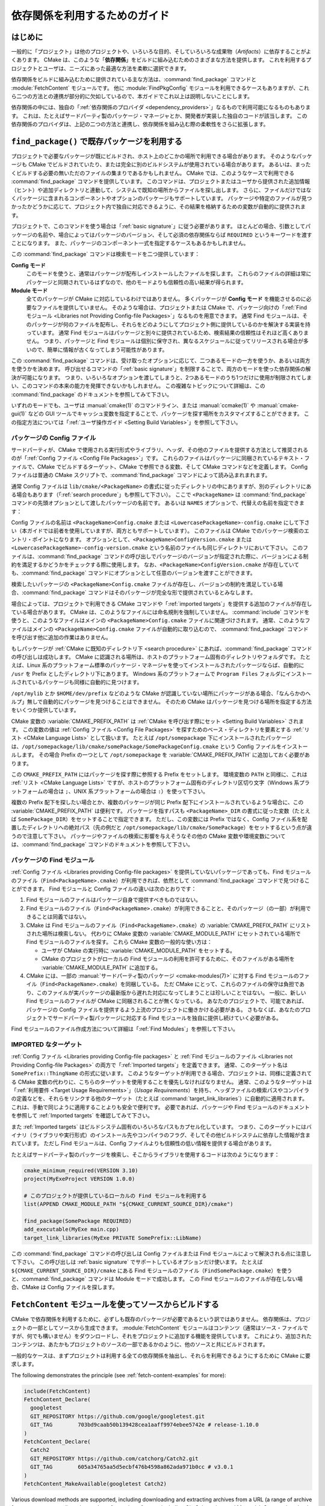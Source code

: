 依存関係を利用するためのガイド
******************************

.. only:: html

   .. contents::

はじめに
========

一般的に「プロジェクト」は他のプロジェクトや、いろいろな目的、そしていろいろな成果物（*Artifacts*）に依存することがよくあります。
CMake は、このような「**依存関係**」をビルドに組み込むためのさまざまな方法を提供します。
これを利用するプロジェクトとユーザは、ニーズにあった最適な方法を柔軟に選択できます。

依存関係をビルドに組み込むために提供されている主な方法は、:command:`find_package` コマンドと :module:`FetchContent` モジュールです。
他に :module:`FindPkgConfig` モジュールを利用できるケースもありますが、これら二つの方法との連携が部分的に欠如しているので、本ガイドでこれ以上は説明しないことにします。

依存関係の中には、独自の「:ref:`依存関係のプロバイダ <dependency_providers>`」なるもので利用可能になるものもあります。
これは、たとえばサードパーティ製のパッケージ・マネージャとか、開発者が実装した独自のコードが該当します。
この依存関係のプロバイダは、上記の二つの方法と連携し、依存関係を組み込む際の柔軟性をさらに拡張します。

.. _prebuilt_find_package:

``find_package()`` で既存パッケージを利用する
=============================================

プロジェクトで必要なパッケージが既にビルドされ、ホスト上のどこかの場所で利用できる場合があります。
そのようなパッケージも CMake でビルドされていたり、または完全に別のビルドシステムが使用されている場合があります。
あるいは、まったくビルドする必要の無いただのファイルの集まりであるかもしれません。
CMake では、このようなケースで利用できる :command:`find_package` コマンドを提供しています。
このコマンドは、プロジェクトまたはユーザから提供された追加情報（ヒント）や追加ディレクトリと連動して、システムで既知の場所からファイルを探し出します。
さらに、ファイルだけではなくパッケージに含まれるコンポーネントやオプションのパッケージもサポートしています。
パッケージや特定のファイルが見つかったかどうかに応じて、プロジェクト内で独自に対応できるように、その結果を格納するための変数が自動的に提供されます。

プロジェクトで、このコマンドを使う場合は「:ref:`basic signature`」に従う必要があります。
ほとんどの場合、引数としてパッケージの名前や、場合によってはパッケージのバージョン、そして必須の依存関係ならば ``REQUIRED`` というキーワードを渡すことになります。
また、パッケージのコンポーネント一式を指定するケースもあるかもしれません。

.. code-block:: cmake
  :caption: ``find_package()`` コマンドの呼び出し例

  find_package(Catch2)
  find_package(GTest REQUIRED)
  find_package(Boost 1.79 COMPONENTS date_time)

この :command:`find_package` コマンドは検索モードを二つ提供しています：

**Config モード**
  このモードを使うと、通常はパッケージが配布しインストールしたファイルを探します。
  これらのファイルの詳細は常にパッケージと同期されているはずなので、他のモードよりも信頼性の高い結果が得られます。

**Module モード**
  全てのパッケージが CMake に対応しているわけではありません。
  多くパッケージが **Config モード** を機能させるのに必要なファイルを提供していません。
  そのような場合は、プロジェクトまたは CMake で、パッケージ向けの「:ref:`Find モジュール <Libraries not Providing Config-file Packages>`」なるものを用意できます。
  通常 Find モジュールは、そのパッケージが何のファイルを配布し、それらをどのようにしてプロジェクト側に提供しているのかを解決する実装を持っています。
  通常 Find モジュールはパッケージと別々に提供されているため、検索結果の信頼性はそれほど高くありません。
  つまり、パッケージと Find モジュールは個別に保守され、異なるスケジュールに従ってリリースされる場合が多いので、簡単に情報が古くなってしまう可能性があります。

この :command:`find_package` コマンドは、受け取ったオプションに応じて、二つあるモードの一方を使うか、あるいは両方を使うかを決めます。
呼び出せるコマンドの「:ref:`basic signature`」を制限することで、両方のモードを使った依存関係の解決が可能になります。
つまり、いろいろなオプションを渡してしまうと、2つあるモードのうち1つだけに使用が制限されてしまい、このコマンドの本来の能力を発揮できないかもしれません。
この複雑なトピックについて詳細は、この :command:`find_package` のドキュメントを参照してみて下さい。

いずれのモードでも、ユーザは :manual:`cmake(1)` のコマンドライン、または :manual:`ccmake(1)` や :manual:`cmake-gui(1)` などの GUI ツールでキャッシュ変数を指定することで、パッケージを探す場所をカスタマイズすることができます。
この指定方法については「:ref:`ユーザ操作ガイド <Setting Build Variables>`」を参照して下さい。

.. _Libraries providing Config-file packages:

パッケージの Config ファイル
----------------------------

サードパーティが、CMake で使用される実行形式やライブラリ、ヘッダ、その他のファイルを提供する方法として推奨されるのが「:ref:`Config ファイル <Config File Packages>`」です。
これらのファイルはパッケージに同梱されているテキスト・ファイルで、CMake でビルドするターゲット、CMake で参照できる変数、そして CMake コマンドなどを定義します。
Config ファイルは普通の CMake スクリプトで、:command:`find_package` コマンドによって読み込まれまれます。

通常 Config ファイルは ``lib/cmake/<PackageName>`` の書式に従ったディレクトリの中にありますが、別のディレクトリにある場合もあります（「:ref:`search procedure`」も参照して下さい）。
ここで ``<PackageName>`` は  :command:`find_package` コマンドの先頭オプションとして渡したパッケージの名前です。
あるいは ``NAMES`` オプションで、代替えの名前を指定できます：

.. code-block:: cmake
  :caption: パッケージを探す際にその別名を渡す例

  find_package(SomeThing
    NAMES
      SameThingOtherName   # パッケージのもう一つの名前
      SomeThing            # 正規のパッケージ名でも探す
  )

Config ファイルの名前は ``<PackageName>Config.cmake`` または ``<LowercasePackageName>-config.cmake`` にして下さい（本ガイドでは前者を使用していますが、両方ともサポートしています）。
このファイルは CMake でのパッケージ検索のエントリ・ポイントになります。
オプションとして、``<PackageName>ConfigVersion.cmake`` または ``<LowercasePackageName>-config-version.cmake`` という名前のファイルも同じディレクトリにおいて下さい。
このファイルは、:command:`find_package` コマンドの呼び出しでパッケージのバージョンが指定された際に、バージョンによる制約を満足するかどうかをチェックする際に使用します。
なお、``<PackageName>ConfigVersion.cmake``  が存在していても、:command:`find_package` コマンドにオプションとして任意のバージョンを渡すことができます。

検索したいパッケージの ``<PackageName>Config.cmake`` ファイルが存在し、バージョンの制約を満足している場合、:command:`find_package` コマンドはそのパッケージが完全な形で提供されているとみなします。

場合によっては、プロジェクトで利用できる CMake コマンドや「:ref:`imported targets`」を提供する追加のファイルが存在している場合があります。
CMake は、このようなファイルには命名規則を強制していません。
:command:`include` コマンドを使うと、このようなファイルはメインの ``<PackageName>Config.cmake`` ファイルに関連づけされます。
通常、このようなファイルはメインの ``<PackageName>Config.cmake`` ファイルが自動的に取り込むので、 :command:`find_package` コマンドを呼び出す他に追加の作業はありません。

もしパッケージが :ref:`CMake に既知のディレクトリ下 <search procedure>` にあれば、:command:`find_package` コマンドの呼び出しは成功します。
CMake に認識される場所は、ホストのプラットフォーム固有のディレクトリやフォルダです。
たとえば、Linux 系のプラットフォーム標準のパッケージ・マネージャを使ってインストールされたパッケージならば、自動的に ``/usr`` を Prefix としたディレクトリ下にあります。
Windows 系のプラットフォームで ``Program Files`` フォルダにインストールされているパッケージも同様に自動的に見つけます。

``/opt/mylib`` とか ``$HOME/dev/prefix`` などのような CMake が認識していない場所にパッケージがある場合、「なんらかのヘルプ」無しで自動的にパッケージを見つけることはできません。
そのため CMake はパッケージを見つける場所を指定する方法をいくつか提供しています。

CMake 変数の :variable:`CMAKE_PREFIX_PATH` は :ref:`CMake を呼び出す際にセット <Setting Build Variables>` されます。
この変数の値は :ref:`Config ファイル <Config File Packages>` を探すためのベース・ディレクトリを要素とする :ref:`リスト <CMake Language Lists>` として扱います。
たとえば ``/opt/somepackage`` 下にインストールされたパッケージは、``/opt/somepackage/lib/cmake/somePackage/SomePackageConfig.cmake`` という Config ファイルをインストールします。
その場合 Prefix の一つとして ``/opt/somepackage`` を :variable:`CMAKE_PREFIX_PATH` に追加しておく必要があります。

この ``CMAKE_PREFIX_PATH`` にはパッケージを探す際に参照する Prefix をセットします。
環境変数の ``PATH`` と同様に、これは :ref:`リスト <CMake Language Lists>` ですが、ホストのプラットフォーム固有のディレクトリ区切り文字（Windows 系プラットフォームの場合は ``;``、UNIX 系プラットフォームの場合は ``:``）を使って下さい。

複数の Prefix 配下を探したい場合とか、複数のパッケージが同じ Prefix 配下にインストールされているような場合に、この :variable:`CMAKE_PREFIX_PATH` は便利です。
パッケージを指すパスも ``<PackageName>_DIR`` の書式に従った変数（たとえば ``SomePackage_DIR``）をセットすることで指定できます。
ただし、この変数には Prefix ではなく、Config ファイル系を配置したディレクトリへの絶対パス（先の例だと ``/opt/somepackage/lib/cmake/SomePackage``）をセットするという点が違うので注意して下さい。
パッケージやファイルの検索に影響を与えそうなその他の CMake 変数や環境変数については、:command:`find_package` コマンドのドキュメントを参照して下さい。

.. _Libraries not Providing Config-file Packages:

パッケージの Find モジュール
----------------------------

:ref:`Config ファイル <Libraries providing Config-file packages>` を提供していないパッケージであっても、Find モジュールのファイル（``Find<PackageName>.cmake``）が利用できれば、依然として :command:`find_package` コマンドで見つけることができます。
Find モジュールと Config ファイルの違いは次のとおりです：

#. Find モジュールのファイルはパッケージ自身で提供すべきものではない。
#. Find モジュールのファイル（``Find<PackageName>.cmake``）が利用できることと、そのパッケージ（の一部）が利用できることは同義ではない。
#. CMake は Find モジュールのファイル（``Find<PackageName>.cmake``）の :variable:`CMAKE_PREFIX_PATH` にリストされた場所は検索しない。
   代わりに CMake 変数の :variable:`CMAKE_MODULE_PATH` にセットされている場所で Find モジュールのファイルを探す。
   これら CMake 変数の一般的な使い方は：

   - ユーザが CMake の実行時に :variable:`CMAKE_MODULE_PATH` をセットする。
   - CMake のプロジェクトがローカルの Find モジュールの利用を許可するために、そのファイルがある場所を :variable:`CMAKE_MODULE_PATH` に追加する。

#. CMake には、一部の :manual:`サードパーティ製のパッケージ <cmake-modules(7)>` に対する Find モジュールのファイル（``Find<PackageName>.cmake``）を同梱している。
   ただ CMake にとって、これらのファイルの保守は負担であり、このファイルが実パッケージの最新版から遅れた対応になってしまうことは珍しいことではない。
   一般に、新しい Find モジュールのファイルが CMake に同梱されることが無くなっている。
   あなたのプロジェクトで、可能であれば、 パッケージの Config ファイルを提供するよう上流のプロジェクトに働きかける必要がある。
   さもなくば、あなたのプロジェクトでサードパーティ製パッケージに対応する Find モジュールを独自に提供し続けていく必要がある。

Find モジュールのファイル作成方法について詳細は「:ref:`Find Modules`」を参照して下さい。

.. _Imported Targets from Packages:

IMPORTED なターゲット
---------------------

:ref:`Config ファイル <Libraries providing Config-file packages>` と :ref:`Find モジュールのファイル <Libraries not Providing Config-file Packages>` の両方で「:ref:`Imported targets`」を定義できます。
通常、このターゲット名は ``SomePrefix::ThingName`` の形式に従います。
このようなターゲットが利用できる場合、プロジェクトは、同様に定義されてる CMake 変数の代わりに、こちらのターゲットを使用することを優先しなければなりません。
通常、このようなターゲットは「:ref:`利用要件 <Target Usage Requirements>`」（*Usage Requirements*）を持ち、ヘッダファイルの検索パスやコンパイラの定義などを、それらをリンクする他のターゲット（たとえば :command:`target_link_libraries`）に自動的に適用されます。
これは、手動で同じように適用することよりも安全で便利です。
必要であれば、パッケージや Find モジュールのドキュメントを参照して :ref:`Imported targets` を確認してみて下さい。

また :ref:`Imported targets` はビルドシステム固有のいろいろなパスもカプセル化しています。
つまり、このターゲットにはバイナリ（ライブラリや実行形式）のインストール先やコンパイラのフラグ、そしてその他ビルドシステムに依存した情報が含まれています。
ただし Find モジュールは、Config ファイルよりも信頼性の低い情報を提供する場合があります。

たとえばサードパーティ製のパッケージを検索し、そこからライブラリを使用するコードは次のようになります：

.. code-block:: cmake

  cmake_minimum_required(VERSION 3.10)
  project(MyExeProject VERSION 1.0.0)

  # このプロジェクトが提供しているローカルの Find モジュールを利用する
  list(APPEND CMAKE_MODULE_PATH "${CMAKE_CURRENT_SOURCE_DIR}/cmake")

  find_package(SomePackage REQUIRED)
  add_executable(MyExe main.cpp)
  target_link_libraries(MyExe PRIVATE SomePrefix::LibName)

この :command:`find_package` コマンドの呼び出しは Config ファイルまたは Find モジュールによって解決される点に注意して下さい。
この呼び出しは :ref:`basic signature` でサポートしているオプションだけ使います。
たとえば ``${CMAKE_CURRENT_SOURCE_DIR}/cmake`` にある Find モジュールのファイル（``FindSomePackage.cmake``）を使うと、:command:`find_package` コマンドは Module モードで成功します。
この Find モジュールのファイルが存在しない場合、CMake は Config ファイルを探します。


``FetchContent`` モジュールを使ってソースからビルドする
=======================================================

CMake で依存関係を利用するために、必ずしも既存のパッケージが必要であるという訳ではありません。
依存関係は、プロジェクトの一部としてソースから生成できます。
:module:`FetchContent` モジュールはコンテンツ（通常はソース・ファイルですが、何でも構いません）をダウンロードし、それをプロジェクトに追加する機能を提供しています。
これにより、追加されたコンテンツは、あたかもプロジェクトのソースの一部であるかのように、他のソースと共にビルドされます。

一般的なケースは、まずプロジェクトは利用する全ての依存関係を抽出し、それらを利用できるようにするために CMake に要求します。

The following demonstrates the principle (see :ref:`fetch-content-examples` for more):

.. code-block:: cmake

  include(FetchContent)
  FetchContent_Declare(
    googletest
    GIT_REPOSITORY https://github.com/google/googletest.git
    GIT_TAG        703bd9caab50b139428cea1aaff9974ebee5742e # release-1.10.0
  )
  FetchContent_Declare(
    Catch2
    GIT_REPOSITORY https://github.com/catchorg/Catch2.git
    GIT_TAG        605a34765aa5d5ecbf476b4598a862ada971b0cc # v3.0.1
  )
  FetchContent_MakeAvailable(googletest Catch2)

Various download methods are supported, including downloading and extracting archives from a URL (a range of archive formats are supported), and a number of repository formats including Git, Subversion, and Mercurial.
Custom download, update, and patch commands can also be used to support arbitrary use cases.

When a dependency is added to the project with :module:`FetchContent`, the project links to the dependency's targets just like any other target from the project.
If the dependency provides namespaced targets of the form ``SomePrefix::ThingName``, the project should link to those rather than to any non-namespaced targets.
See the next section for why this is recommended.

Not all dependencies can be brought into the project this way.
Some dependencies define targets whose names clash with other targets from the project or other dependencies.
Concrete executable and library targets created by :command:`add_executable` and :command:`add_library` are global, so each one must be unique across the whole build.
If a dependency would add a clashing target name, it cannot be brought directly into the build with this method.

``FetchContent`` And ``find_package()`` Integration
===================================================

.. versionadded:: 3.24

Some dependencies support being added by either :command:`find_package` or
:module:`FetchContent`.  Such dependencies must ensure they define the same
namespaced targets in both installed and built-from-source scenarios.
A consuming project then links to those namespaced targets and can handle
both scenarios transparently, as long as the project does not use anything
else that isn't provided by both methods.

The project can indicate it is happy to accept a dependency by either method
using the ``FIND_PACKAGE_ARGS`` option to :command:`FetchContent_Declare`.
This allows :command:`FetchContent_MakeAvailable` to try satisfying the
dependency with a call to :command:`find_package` first, using the arguments
after the ``FIND_PACKAGE_ARGS`` keyword, if any.  If that doesn't find the
dependency, it is built from source as described previously instead.

.. code-block:: cmake

  include(FetchContent)
  FetchContent_Declare(
    googletest
    GIT_REPOSITORY https://github.com/google/googletest.git
    GIT_TAG        703bd9caab50b139428cea1aaff9974ebee5742e # release-1.10.0
    FIND_PACKAGE_ARGS NAMES GTest
  )
  FetchContent_MakeAvailable(googletest)

  add_executable(ThingUnitTest thing_ut.cpp)
  target_link_libraries(ThingUnitTest GTest::gtest_main)

The above example calls
:command:`find_package(googletest NAMES GTest) <find_package>` first.
CMake provides a :module:`FindGTest` module, so if that finds a GTest package
installed somewhere, it will make it available, and the dependency will not be
built from source.  If no GTest package is found, it *will* be built from
source.  In either case, the ``GTest::gtest_main`` target is expected to be
defined, so we link our unit test executable to that target.

High-level control is also available through the
:variable:`FETCHCONTENT_TRY_FIND_PACKAGE_MODE` variable.  This can be set to
``NEVER`` to disable all redirection to :command:`find_package`.  It can be
set to ``ALWAYS`` to try :command:`find_package` even if ``FIND_PACKAGE_ARGS``
was not specified (this should be used with caution).

The project might also decide that a particular dependency must be built from
source.  This might be needed if a patched or unreleased version of the
dependency is required, or to satisfy some policy that requires all
dependencies to be built from source.  The project can enforce this by adding
the ``OVERRIDE_FIND_PACKAGE`` keyword to :command:`FetchContent_Declare`.
A call to :command:`find_package` for that dependency will then be redirected
to :command:`FetchContent_MakeAvailable` instead.

.. code-block:: cmake

  include(FetchContent)
  FetchContent_Declare(
    Catch2
    URL https://intranet.mycomp.com/vendored/Catch2_2.13.4_patched.tgz
    URL_HASH MD5=abc123...
    OVERRIDE_FIND_PACKAGE
  )

  # The following is automatically redirected to FetchContent_MakeAvailable(Catch2)
  find_package(Catch2)

For more advanced use cases, see the
:variable:`CMAKE_FIND_PACKAGE_REDIRECTS_DIR` variable.

.. _dependency_providers_overview:

Dependency Providers
====================

.. versionadded:: 3.24

The preceding section discussed techniques that projects can use to specify
their dependencies.  Ideally, the project shouldn't really care where a
dependency comes from, as long as it provides the things it expects (often
just some imported targets).  The project says what it needs and may also
specify where to get it from, in the absence of any other details, so that it
can still be built out-of-the-box.

The developer, on the other hand, may be much more interested in controlling
*how* a dependency is provided to the project.  You might want to use a
particular version of a package that you built yourself.  You might want
to use a third party package manager.  You might want to redirect some
requests to a different URL on a system you control for security or
performance reasons.  CMake supports these sort of scenarios through
:ref:`dependency_providers`.

A dependency provider can be set to intercept :command:`find_package` and
:command:`FetchContent_MakeAvailable` calls.  The provider is given an
opportunity to satisfy such requests before falling back to the built-in
implementation if the provider doesn't fulfill it.

Only one dependency provider can be set, and it can only be set at a very
specific point early in the CMake run.
The :variable:`CMAKE_PROJECT_TOP_LEVEL_INCLUDES` variable lists CMake files
that will be read while processing the first :command:`project()` call (and
only that call).  This is the only time a dependency provider may be set.
At most, one single provider is expected to be used throughout the whole
project.

For some scenarios, the user wouldn't need to know the details of how the
dependency provider is set.  A third party may provide a file that can be
added to :variable:`CMAKE_PROJECT_TOP_LEVEL_INCLUDES`, which will set up
the dependency provider on the user's behalf.  This is the recommended
approach for package managers.  The developer can use such a file like so::

  cmake -DCMAKE_PROJECT_TOP_LEVEL_INCLUDES=/path/to/package_manager/setup.cmake ...

For details on how to implement your own custom dependency provider, see the
:command:`cmake_language(SET_DEPENDENCY_PROVIDER)` command.
